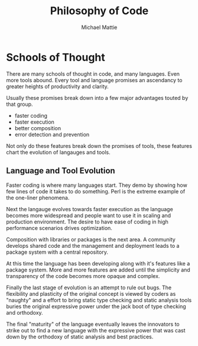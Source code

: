 #+LATEX_CLASS article

#+TITLE: Philosophy of Code
#+AUTHOR: Michael Mattie

#+bibliography: code.bib

* Schools of Thought

There are many schools of thought in code, and many languages. Even more
tools abound. Every tool and language promises an ascendancy to greater
heights of productivity and clarity.

Usually these promises break down into a few major advantages touted
by that group.

- faster coding
- faster execution
- better composition
- error detection and prevention

Not only do these features break down the promises of tools, these
features chart the evolution of langauges and tools.

** Language and Tool Evolution

Faster coding is where many languages start. They demo by showing how
few lines of code it takes to do something. Perl is the extreme
example of the one-liner phenomena.

Next the langauge evolves towards faster execution as the language
becomes more widespread and people want to use it in scaling and
production environment. The desire to have ease of coding in high
performance scenarios drives optimization.

Composition with libraries or packages is the next area. A community
develops shared code and the management and deployment leads to a
package system with a central repository.

At this time the language has been developing along with it's features
like a package system. More and more features are added until the
simplicity and transparency of the code becomes more opaque and
complex.

Finally the last stage of evolution is an attempt to rule out bugs.
The flexibility and plasticity of the original concept is viewed by
coders as "naughty" and a effort to bring static type checking and
static analysis tools buries the original expressive power under the
jack boot of type checking and orthodoxy.

The final "maturity" of the language eventually leaves the innovators
to strike out to find a new language with the expressive power that
was cast down by the orthodoxy of static analysis and best practices.

#+print_bibliography:

